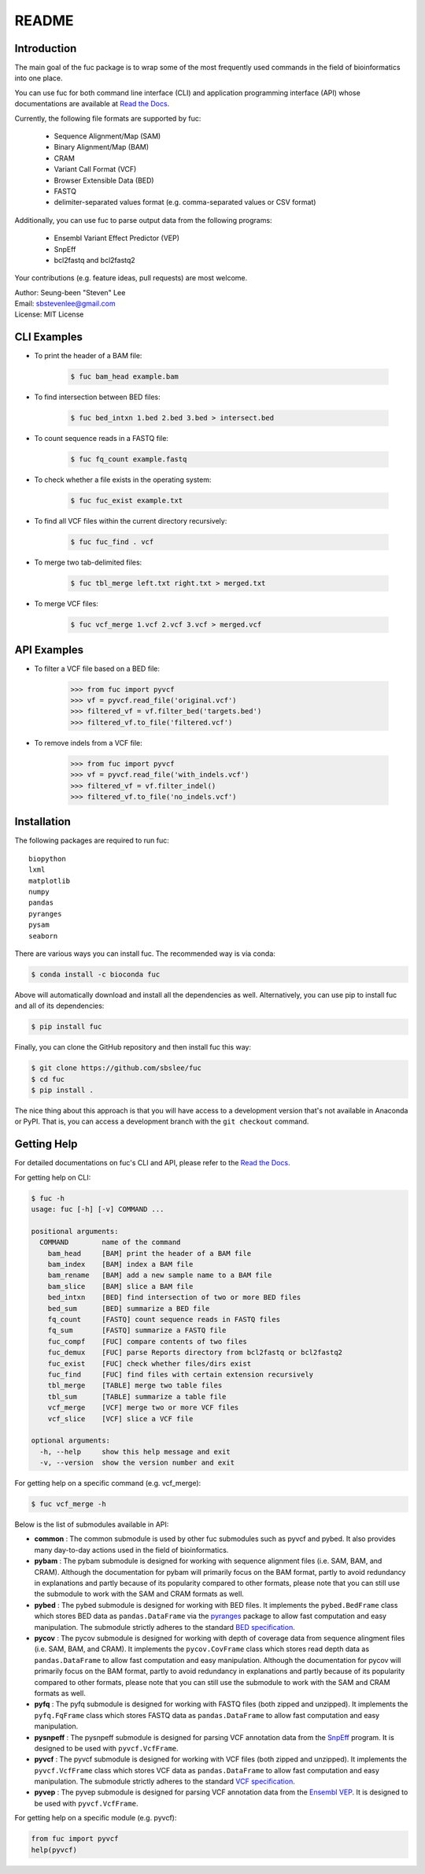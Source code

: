 ..
   This file was automatically generated by docs/create.py.

README
******

.. image:: https://badge.fury.io/py/fuc.svg
    :target: https://badge.fury.io/py/fuc

.. image:: https://readthedocs.org/projects/sbslee-fuc/badge/?version=latest
   :target: https://sbslee-fuc.readthedocs.io/en/latest/?badge=latest
   :alt: Documentation Status

.. image:: https://anaconda.org/bioconda/fuc/badges/version.svg
   :target: https://anaconda.org/bioconda/fuc

.. image:: https://anaconda.org/bioconda/fuc/badges/license.svg
   :target: https://anaconda.org/bioconda/fuc

.. image:: https://anaconda.org/bioconda/fuc/badges/downloads.svg
   :target: https://anaconda.org/bioconda/fuc

.. image:: https://anaconda.org/bioconda/fuc/badges/installer/conda.svg
   :target: https://conda.anaconda.org/bioconda

Introduction
============

The main goal of the fuc package is to wrap some of the most frequently used commands in the field of bioinformatics into one place.

You can use fuc for both command line interface (CLI) and application programming interface (API) whose documentations are available at `Read the Docs <https://sbslee-fuc.readthedocs.io/en/latest/>`_.

Currently, the following file formats are supported by fuc:

    - Sequence Alignment/Map (SAM)
    - Binary Alignment/Map (BAM)
    - CRAM
    - Variant Call Format (VCF)
    - Browser Extensible Data (BED)
    - FASTQ
    - delimiter-separated values format (e.g. comma-separated values or CSV format)

Additionally, you can use fuc to parse output data from the following programs:

    - Ensembl Variant Effect Predictor (VEP)
    - SnpEff
    - bcl2fastq and bcl2fastq2

Your contributions (e.g. feature ideas, pull requests) are most welcome.

| Author: Seung-been "Steven" Lee
| Email: sbstevenlee@gmail.com
| License: MIT License

CLI Examples
============

* To print the header of a BAM file:

    .. code-block:: console

       $ fuc bam_head example.bam

* To find intersection between BED files:

    .. code-block:: console

       $ fuc bed_intxn 1.bed 2.bed 3.bed > intersect.bed

* To count sequence reads in a FASTQ file:

    .. code-block:: console

       $ fuc fq_count example.fastq

* To check whether a file exists in the operating system:

    .. code-block:: console

       $ fuc fuc_exist example.txt

* To find all VCF files within the current directory recursively:

    .. code-block:: console

       $ fuc fuc_find . vcf

* To merge two tab-delimited files:

    .. code-block:: console

       $ fuc tbl_merge left.txt right.txt > merged.txt

* To merge VCF files:

    .. code-block:: console

       $ fuc vcf_merge 1.vcf 2.vcf 3.vcf > merged.vcf

API Examples
============

* To filter a VCF file based on a BED file:

    .. code:: python3

       >>> from fuc import pyvcf
       >>> vf = pyvcf.read_file('original.vcf')
       >>> filtered_vf = vf.filter_bed('targets.bed')
       >>> filtered_vf.to_file('filtered.vcf')

* To remove indels from a VCF file:

    .. code:: python3

       >>> from fuc import pyvcf
       >>> vf = pyvcf.read_file('with_indels.vcf')
       >>> filtered_vf = vf.filter_indel()
       >>> filtered_vf.to_file('no_indels.vcf')

Installation
============

The following packages are required to run fuc:

.. parsed-literal::

   biopython
   lxml
   matplotlib
   numpy
   pandas
   pyranges
   pysam
   seaborn

There are various ways you can install fuc. The recommended way is via conda:

.. code-block:: console

   $ conda install -c bioconda fuc

Above will automatically download and install all the dependencies as well. Alternatively, you can use pip to install fuc and all of its dependencies:

.. code-block:: console

   $ pip install fuc

Finally, you can clone the GitHub repository and then install fuc this way:

.. code-block:: console

   $ git clone https://github.com/sbslee/fuc
   $ cd fuc
   $ pip install .

The nice thing about this approach is that you will have access to a development version that's not available in Anaconda or PyPI. That is, you can access a development branch with the ``git checkout`` command.

Getting Help
============

For detailed documentations on fuc's CLI and API, please refer to the `Read the Docs <https://sbslee-fuc.readthedocs.io/en/latest/>`_.

For getting help on CLI:

.. code-block:: console

   $ fuc -h
   usage: fuc [-h] [-v] COMMAND ...
   
   positional arguments:
     COMMAND        name of the command
       bam_head     [BAM] print the header of a BAM file
       bam_index    [BAM] index a BAM file
       bam_rename   [BAM] add a new sample name to a BAM file
       bam_slice    [BAM] slice a BAM file
       bed_intxn    [BED] find intersection of two or more BED files
       bed_sum      [BED] summarize a BED file
       fq_count     [FASTQ] count sequence reads in FASTQ files
       fq_sum       [FASTQ] summarize a FASTQ file
       fuc_compf    [FUC] compare contents of two files
       fuc_demux    [FUC] parse Reports directory from bcl2fastq or bcl2fastq2
       fuc_exist    [FUC] check whether files/dirs exist
       fuc_find     [FUC] find files with certain extension recursively
       tbl_merge    [TABLE] merge two table files
       tbl_sum      [TABLE] summarize a table file
       vcf_merge    [VCF] merge two or more VCF files
       vcf_slice    [VCF] slice a VCF file
   
   optional arguments:
     -h, --help     show this help message and exit
     -v, --version  show the version number and exit

For getting help on a specific command (e.g. vcf_merge):

.. code-block:: console

   $ fuc vcf_merge -h

Below is the list of submodules available in API:

- **common** : The common submodule is used by other fuc submodules such as pyvcf and pybed. It also provides many day-to-day actions used in the field of bioinformatics.
- **pybam** : The pybam submodule is designed for working with sequence alignment files (i.e. SAM, BAM, and CRAM). Although the documentation for pybam will primarily focus on the BAM format, partly to avoid redundancy in explanations and partly because of its popularity compared to other formats, please note that you can still use the submodule to work with the SAM and CRAM formats as well.
- **pybed** : The pybed submodule is designed for working with BED files. It implements the ``pybed.BedFrame`` class which stores BED data as ``pandas.DataFrame`` via the `pyranges <https://github.com/biocore-ntnu/pyranges>`_ package to allow fast computation and easy manipulation. The submodule strictly adheres to the standard `BED specification <https://genome.ucsc.edu/FAQ/FAQformat.html>`_.
- **pycov** : The pycov submodule is designed for working with depth of coverage data from sequence alingment files (i.e. SAM, BAM, and CRAM). It implements the ``pycov.CovFrame`` class which stores read depth data as ``pandas.DataFrame`` to allow fast computation and easy manipulation. Although the documentation for pycov will primarily focus on the BAM format, partly to avoid redundancy in explanations and partly because of its popularity compared to other formats, please note that you can still use the submodule to work with the SAM and CRAM formats as well.
- **pyfq** : The pyfq submodule is designed for working with FASTQ files (both zipped and unzipped). It implements the ``pyfq.FqFrame`` class which stores FASTQ data as ``pandas.DataFrame`` to allow fast computation and easy manipulation.
- **pysnpeff** : The pysnpeff submodule is designed for parsing VCF annotation data from the `SnpEff <https://pcingola.github.io/SnpEff/>`_ program. It is designed to be used with ``pyvcf.VcfFrame``.
- **pyvcf** : The pyvcf submodule is designed for working with VCF files (both zipped and unzipped). It implements the ``pyvcf.VcfFrame`` class which stores VCF data as ``pandas.DataFrame`` to allow fast computation and easy manipulation. The submodule strictly adheres to the standard `VCF specification <https://samtools.github.io/hts-specs/VCFv4.3.pdf>`_.
- **pyvep** : The pyvep submodule is designed for parsing VCF annotation data from the `Ensembl VEP <https://asia.ensembl.org/info/docs/tools/vep/index.html>`_. It is designed to be used with ``pyvcf.VcfFrame``.

For getting help on a specific module (e.g. pyvcf):

.. code:: python3

   from fuc import pyvcf
   help(pyvcf)

